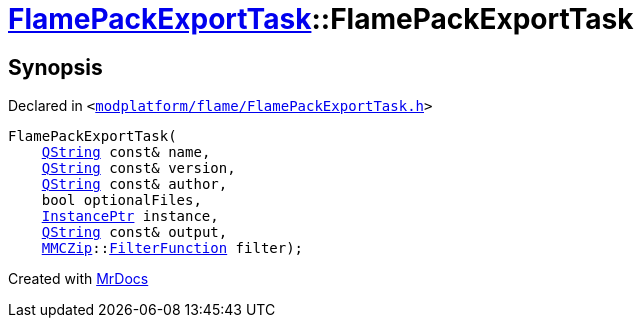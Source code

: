 [#FlamePackExportTask-2constructor]
= xref:FlamePackExportTask.adoc[FlamePackExportTask]::FlamePackExportTask
:relfileprefix: ../
:mrdocs:


== Synopsis

Declared in `&lt;https://github.com/PrismLauncher/PrismLauncher/blob/develop/launcher/modplatform/flame/FlamePackExportTask.h#L31[modplatform&sol;flame&sol;FlamePackExportTask&period;h]&gt;`

[source,cpp,subs="verbatim,replacements,macros,-callouts"]
----
FlamePackExportTask(
    xref:QString.adoc[QString] const& name,
    xref:QString.adoc[QString] const& version,
    xref:QString.adoc[QString] const& author,
    bool optionalFiles,
    xref:InstancePtr.adoc[InstancePtr] instance,
    xref:QString.adoc[QString] const& output,
    xref:MMCZip.adoc[MMCZip]::xref:MMCZip/FilterFunction.adoc[FilterFunction] filter);
----



[.small]#Created with https://www.mrdocs.com[MrDocs]#
